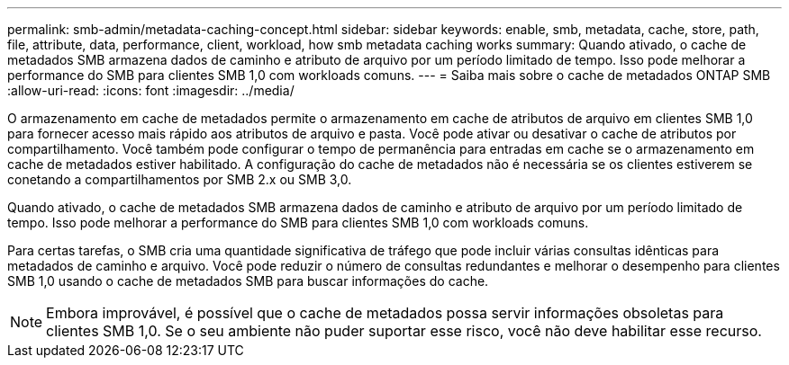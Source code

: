 ---
permalink: smb-admin/metadata-caching-concept.html 
sidebar: sidebar 
keywords: enable, smb, metadata, cache, store, path, file, attribute, data, performance, client, workload, how smb metadata caching works 
summary: Quando ativado, o cache de metadados SMB armazena dados de caminho e atributo de arquivo por um período limitado de tempo. Isso pode melhorar a performance do SMB para clientes SMB 1,0 com workloads comuns. 
---
= Saiba mais sobre o cache de metadados ONTAP SMB
:allow-uri-read: 
:icons: font
:imagesdir: ../media/


[role="lead"]
O armazenamento em cache de metadados permite o armazenamento em cache de atributos de arquivo em clientes SMB 1,0 para fornecer acesso mais rápido aos atributos de arquivo e pasta. Você pode ativar ou desativar o cache de atributos por compartilhamento. Você também pode configurar o tempo de permanência para entradas em cache se o armazenamento em cache de metadados estiver habilitado. A configuração do cache de metadados não é necessária se os clientes estiverem se conetando a compartilhamentos por SMB 2.x ou SMB 3,0.

Quando ativado, o cache de metadados SMB armazena dados de caminho e atributo de arquivo por um período limitado de tempo. Isso pode melhorar a performance do SMB para clientes SMB 1,0 com workloads comuns.

Para certas tarefas, o SMB cria uma quantidade significativa de tráfego que pode incluir várias consultas idênticas para metadados de caminho e arquivo. Você pode reduzir o número de consultas redundantes e melhorar o desempenho para clientes SMB 1,0 usando o cache de metadados SMB para buscar informações do cache.

[NOTE]
====
Embora improvável, é possível que o cache de metadados possa servir informações obsoletas para clientes SMB 1,0. Se o seu ambiente não puder suportar esse risco, você não deve habilitar esse recurso.

====